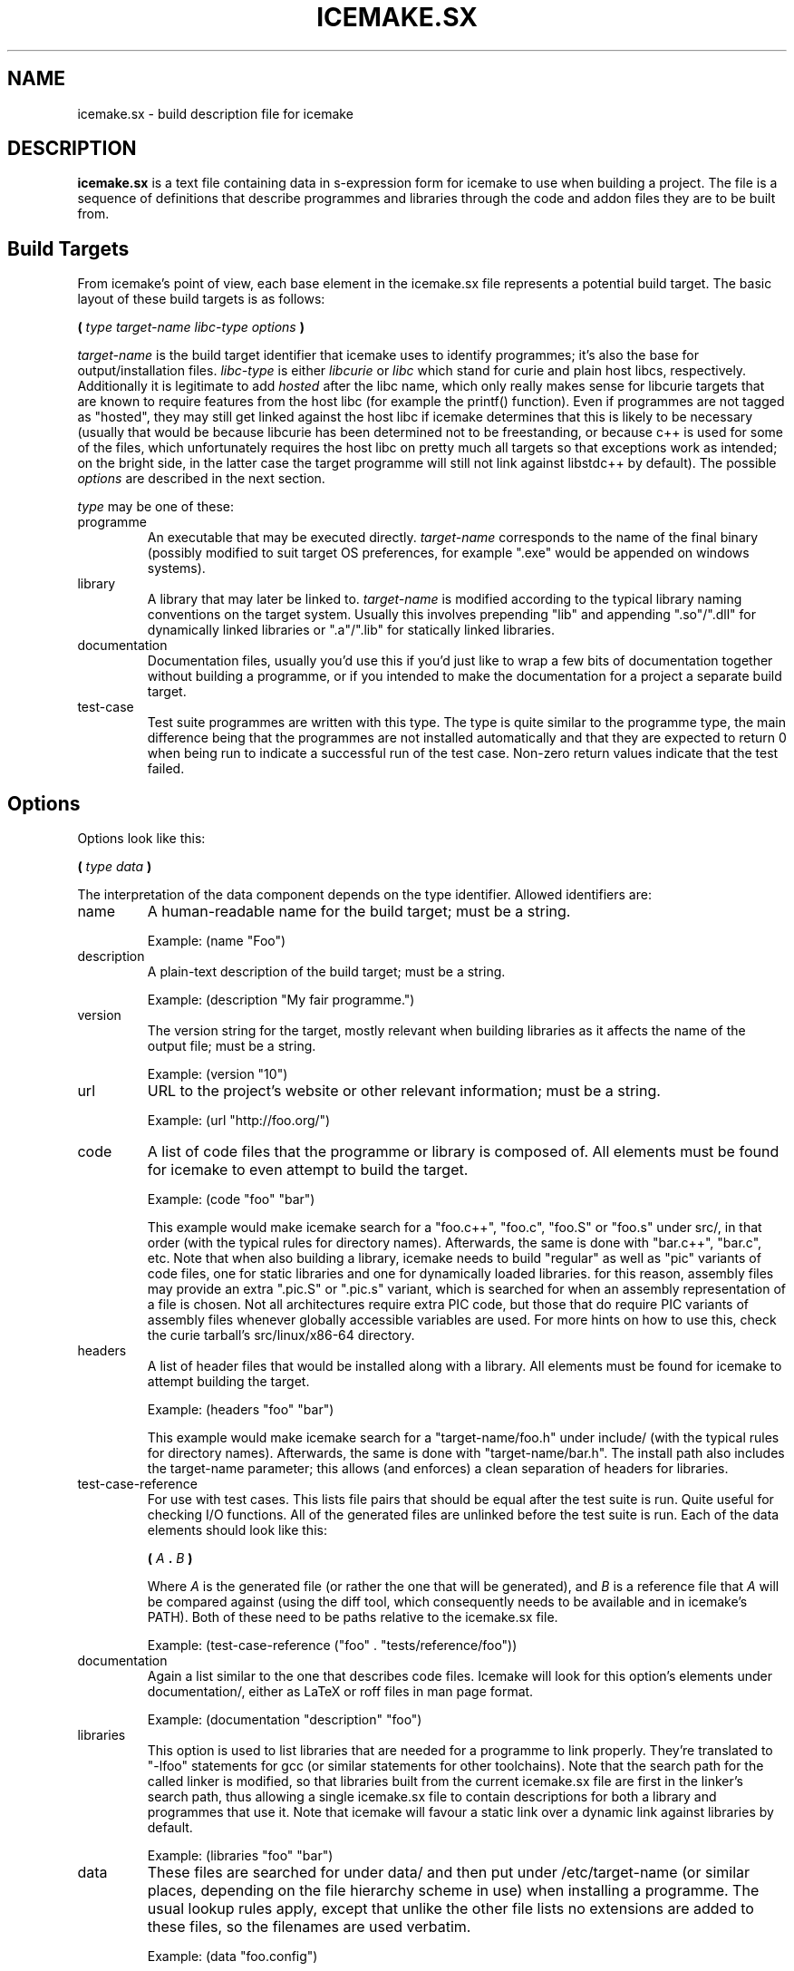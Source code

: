 .TH ICEMAKE.SX 5 "AUGUST 2010" Curie "Curie Developers Manual"

.SH NAME
icemake.sx \- build description file for icemake

.SH DESCRIPTION
.B icemake.sx
is a text file containing data in s-expression form for icemake to use when
building a project. The file is a sequence of definitions that describe
programmes and libraries through the code and addon files they are to be built
from.

.SH Build Targets
From icemake's point of view, each base element in the icemake.sx file
represents a potential build target. The basic layout of these build targets is
as follows:

.B (
.I type target-name libc-type options
.B )

.I target-name
is the build target identifier that icemake uses to identify programmes; it's
also the base for output/installation files.
.I libc-type
is either
.I libcurie
or
.I libc
which stand for curie and plain host libcs, respectively. Additionally it is
legitimate to add
.I hosted
after the libc name, which only really makes sense for libcurie targets that
are known to require features from the host libc (for example the printf()
function). Even if programmes are not tagged as "hosted", they may still get
linked against the host libc if icemake determines that this is likely to be
necessary (usually that would be because libcurie has been determined not to be
freestanding, or because c++ is used for some of the files, which unfortunately
requires the host libc on pretty much all targets so that exceptions work as
intended; on the bright side, in the latter case the target programme will still
not link against libstdc++ by default). The possible
.I options
are described in the next section.

.I type
may be one of these:

.IP programme
An executable that may be executed directly.
.I target-name
corresponds to the name of the final binary (possibly modified to suit target
OS preferences, for example ".exe" would be appended on windows systems).

.IP library
A library that may later be linked to.
.I target-name
is modified according to the typical library naming conventions on the target
system. Usually this involves prepending "lib" and appending ".so"/".dll" for
dynamically linked libraries or ".a"/".lib" for statically linked libraries.

.IP documentation
Documentation files, usually you'd use this if you'd just like to wrap a few
bits of documentation together without building a programme, or if you intended
to make the documentation for a project a separate build target.

.IP test-case
Test suite programmes are written with this type. The type is quite similar to
the programme type, the main difference being that the programmes are not
installed automatically and that they are expected to return 0 when being run
to indicate a successful run of the test case. Non-zero return values indicate
that the test failed.

.SH Options
Options look like this:

.B (
.I type data
.B )

The interpretation of the data component depends on the type identifier. Allowed
identifiers are:

.IP name
A human-readable name for the build target; must be a string.

Example: (name "Foo")

.IP description
A plain-text description of the build target; must be a string.

Example: (description "My fair programme.")

.IP version
The version string for the target, mostly relevant when building libraries as it
affects the name of the output file; must be a string.

Example: (version "10")

.IP url
URL to the project's website or other relevant information; must be a string.

Example: (url "http://foo.org/")

.IP code
A list of code files that the programme or library is composed of. All elements
must be found for icemake to even attempt to build the target.

Example: (code "foo" "bar")

This example would make icemake search for a "foo.c++", "foo.c", "foo.S" or
"foo.s" under src/, in that order (with the typical rules for directory names).
Afterwards, the same is done with "bar.c++", "bar.c", etc. Note that when also
building a library, icemake needs to build "regular" as well as "pic" variants
of code files, one for static libraries and one for dynamically loaded
libraries. for this reason, assembly files may provide an extra ".pic.S" or
".pic.s" variant, which is searched for when an assembly representation of a
file is chosen. Not all architectures require extra PIC code, but those that do
require PIC variants of assembly files whenever globally accessible variables
are used. For more hints on how to use this, check the curie tarball's
src/linux/x86-64 directory.

.IP headers
A list of header files that would be installed along with a library. All
elements must be found for icemake to attempt building the target.

Example: (headers "foo" "bar")

This example would make icemake search for a "target-name/foo.h" under
include/ (with the typical rules for directory names).
Afterwards, the same is done with "target-name/bar.h". The install path also
includes the target-name parameter; this allows (and enforces) a clean
separation of headers for libraries.

.IP test-case-reference
For use with test cases. This lists file pairs that should be equal after the
test suite is run. Quite useful for checking I/O functions. All of the generated
files are unlinked before the test suite is run. Each of the data elements
should look like this:

.B (
.I A
.B .
.I B
.B )

Where
.I A
is the generated file (or rather the one that will be generated), and
.I B
is a reference file that
.I A
will be compared against (using the diff tool, which consequently needs to be
available and in icemake's PATH). Both of these need to be paths relative to
the icemake.sx file.

Example: (test-case-reference ("foo" . "tests/reference/foo"))

.IP documentation
Again a list similar to the one that describes code files. Icemake will look for
this option's elements under documentation/, either as LaTeX or roff files in
man page format.

Example: (documentation "description" "foo")

.IP libraries
This option is used to list libraries that are needed for a programme to link
properly. They're translated to "-lfoo" statements for gcc (or similar
statements for other toolchains). Note that the search path for the called
linker is modified, so that libraries built from the current icemake.sx file are
first in the linker's search path, thus allowing a single icemake.sx file to
contain descriptions for both a library and programmes that use it. Note that
icemake will favour a static link over a dynamic link against libraries by
default.

Example: (libraries "foo" "bar")

.IP data
These files are searched for under data/ and then put under /etc/target-name
(or similar places, depending on the file hierarchy scheme in use) when
installing a programme. The usual lookup rules apply, except that unlike the
other file lists no extensions are added to these files, so the filenames are
used verbatim.

Example: (data "foo.config")

.SH Architecture-specific Options
A special
.IB target .sx
file is used to determine certain special build parameters for some targets, in
particular libcurie. The file is searched for in the src/ directory, like
(code ...) elements, and
.I target
refers to the target name as specified in
.B icemake.sx
.

The following options are currently supported:

.IP freestanding
This is used with libcurie to tell icemake that the port of libcurie is
self-sufficient enough to not require linking against the host libc.

.IP hosted
The opposite of the freestanding flag.

.SH File Lookup
Whenever a file is searched for, icemake tries a series of paths to find a file
in. All of these files depend on the
.I target chost
that is specified to icemake (or the implicit one if a target is omitted). After
the chost is parsed in the typical
.IB arch -
.IB vendor -
.IB os -
.IB toolchain
way, icemake will
search for the files in a path like this:

.IB prefix /
.IB os /
.IB arch /
.IB toolchain /
.IB vendor /

.I prefix
is the base directory, as described for each of the options in the last section,
i.e. "src" for code files.
.I os
is the short name of the operationg system or the general class of operating
system, for example "windows", "linux", "posix", "ansi" or "generic".
.I arch
is the code for the architecture; note that even though the arch in the chost
would use underscores (due to the name of compiler binaries), all path
components *always* use regular dashes, because i think underscores look ugly as
fuck. So, instead of <yuck>
.B x86_64
, icemake will instead search for
.B x86-64
, which i find to be a lot more pleasant to read.
.I toolchain
is a short identifier for the specified toolchain; at the moment that's either
"gnu" or "msvc". since icemake will only handle these two toolchains.
.I vendor
is either "generic" (the default) or any custom vendor code that some compilers
may be using. Gentoo, for example, seems to favour "pc" and "unknown".

.B ALL
components other than
.I prefix
are entirely optional, and icemake will simply use the file that it deems more
"specific" over more general versions of a file; for example a
"src/linux/x86-64/gnu/memory.s" is more specific than a "src/linux/memory.c" or
even a "src/posix/memory.c".

Even though these file lookup rules seem complex to describe, in fact they're
quite simple once you get the hang of them, and they have the added bonus of
giving all icemake programmes a common feel to the layout of the source tarball.
In general you'll find that these rules tend to make icemake do
the-right-thing(tm).

.SH Example
This is an example file for a programme called "foo" that is using libcurie
with two source files and two documentation files. Yes, the files really do look
that simple.

(programme "foo" libcurie
  (name "Foo")
  (description "My fair programme")
  (version "1")

  (code "foo" "bar")

  (documentation
        "description" "foo"))

.SH AUTHOR
Magnus Deininger <deininge@informatik.uni-tuebingen.de>

.SH SEE ALSO
.BR icemake (1),
.BR ice (1)
